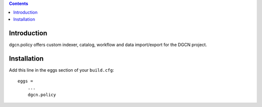 .. contents::

Introduction
============

dgcn.policy offers custom indexer, catalog, workflow and data import/export for the DGCN project.

Installation
============

Add this line in the eggs section of your ``build.cfg``::

    eggs =
        ...
        dgcn.policy


